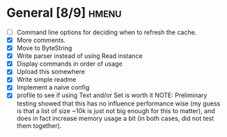* General [8/9]                                                       :hmenu:
  - [ ] Command line options for deciding when to refresh the cache.
  - [X] More comments.
  - [X] Move to ByteString
  - [X] Write parser instead of using Read instance
  - [X] Display commands in order of usage
  - [X] Upload this somewhere
  - [X] Write simple readme
  - [X] Implement a naive config
  - [X] profile to see if using Text and/or Set is worth it
    NOTE: Preliminary testing showed that this has no influence performance wise
    (my guess is that a list of size ~10k is just not big enough for this to
    matter), and does in fact increase memory usage a bit (in both cases, did
    not test them together).
